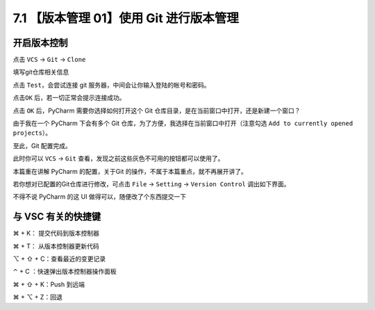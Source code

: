 7.1 【版本管理 01】使用 Git 进行版本管理
========================================

.. image:: http://image.iswbm.com/20200804124133.png

开启版本控制
------------

点击 ``VCS`` -> ``Git`` -> ``Clone``

.. image:: http://image.iswbm.com/20191211100048.png

填写git仓库相关信息

.. image:: http://image.iswbm.com/20191211100657.png

点击 ``Test``\ ，会尝试连接 git 服务器，中间会让你输入登陆的帐号和密码。

.. image:: http://image.iswbm.com/20191211101706.png

点击\ ``OK`` 后，若一切正常会提示连接成功。

.. image:: http://image.iswbm.com/20191211101845.png

点击 ``OK`` 后，PyCharm 需要你选择如何打开这个 Git
仓库目录，是在当前窗口中打开，还是新建一个窗口？

由于我在一个 PyCharm 下会有多个 Git
仓库，为了方便，我选择在当前窗口中打开（注意勾选
``Add to currently opened projects``\ ）。

.. image:: http://image.iswbm.com/20191211102501.png

至此，Git 配置完成。

此时你可以 ``VCS`` -> ``Git``
查看，发现之前这些灰色不可用的按钮都可以使用了。

.. image:: http://image.iswbm.com/20191211102826.png

本篇重在讲解 PyCharm 的配置，关于Git
的操作，不属于本篇重点，就不再展开讲了。

若你想对已配置的Git仓库进行修改，可点击 ``File`` -> ``Setting`` ->
``Version Control`` 调出如下界面。

.. image:: http://image.iswbm.com/20191211133836.png

不得不说 PyCharm 的这 UI 做得可以，随便改了个东西提交一下

.. image:: http://image.iswbm.com/20191211143510.png

与 VSC 有关的快捷键
-------------------

⌘ + K： 提交代码到版本控制器

⌘ + T： 从版本控制器更新代码

⌥ + ⇧ + C：查看最近的变更记录

⌃ + C ：快速弹出版本控制器操作面板

⌘ + ⇧ + K：Push 到远端

⌘ + ⌥ + Z：回退
